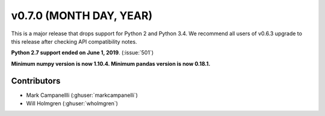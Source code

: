 .. _whatsnew_0700:

v0.7.0 (MONTH DAY, YEAR)
---------------------

This is a major release that drops support for Python 2 and Python 3.4. We
recommend all users of v0.6.3 upgrade to this release after checking API
compatibility notes.

**Python 2.7 support ended on June 1, 2019**. (:issue:`501`)

**Minimum numpy version is now 1.10.4. Minimum pandas version is now 0.18.1.**


Contributors
~~~~~~~~~~~~
* Mark Campanellli (:ghuser:`markcampanelli`)
* Will Holmgren (:ghuser:`wholmgren`)
